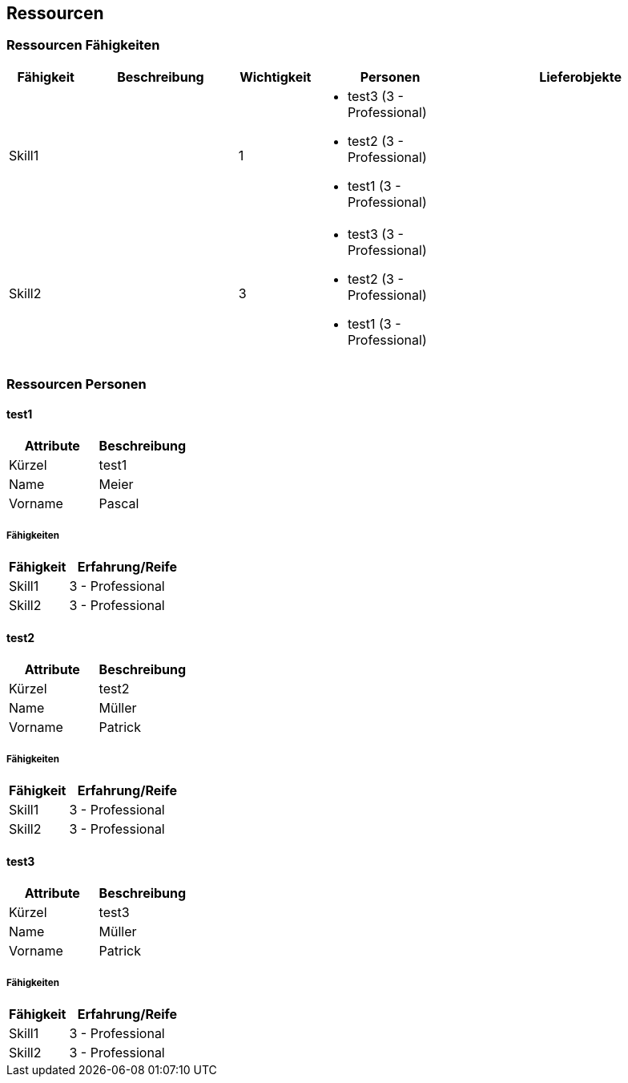 [[section-Ressourcen]]
== Ressourcen
// Begin Protected Region [[starting]]

// End Protected Region   [[starting]]


=== Ressourcen Fähigkeiten

[cols="10,20a,10,20a,30a" options="header"]
|==============================
|Fähigkeit|Beschreibung|Wichtigkeit|Personen|Lieferobjekte
|Skill1
|

|1
|
- test3 (3 - Professional)
- test2 (3 - Professional)
- test1 (3 - Professional)
|
|Skill2
|

|3
|
- test3 (3 - Professional)
- test2 (3 - Professional)
- test1 (3 - Professional)
|

|
|==============================

=== Ressourcen Personen







==== test1

[cols="20,20" options="header"]
|==============================
|Attribute|Beschreibung
|Kürzel
|test1
|Name
|Meier
|Vorname
|Pascal
|==============================

===== Fähigkeiten

[cols="10,20" options="header"]
|==============================
|Fähigkeit|Erfahrung/Reife
|Skill1
|3 - Professional
|Skill2
|3 - Professional
|==============================


==== test2

[cols="20,20" options="header"]
|==============================
|Attribute|Beschreibung
|Kürzel
|test2
|Name
|Müller
|Vorname
|Patrick
|==============================

===== Fähigkeiten

[cols="10,20" options="header"]
|==============================
|Fähigkeit|Erfahrung/Reife
|Skill1
|3 - Professional
|Skill2
|3 - Professional
|==============================


==== test3

[cols="20,20" options="header"]
|==============================
|Attribute|Beschreibung
|Kürzel
|test3
|Name
|Müller
|Vorname
|Patrick
|==============================

===== Fähigkeiten

[cols="10,20" options="header"]
|==============================
|Fähigkeit|Erfahrung/Reife
|Skill1
|3 - Professional
|Skill2
|3 - Professional
|==============================




// Begin Protected Region [[ending]]

// End Protected Region   [[ending]]
// Actifsource ID=[dd9c4f30-d871-11e4-aa2f-c11242a92b60,6122f73a-c00c-11e5-a165-d34765931e10,xTdWykFmLgrOF5pHLmVvD7wGuF8=]
